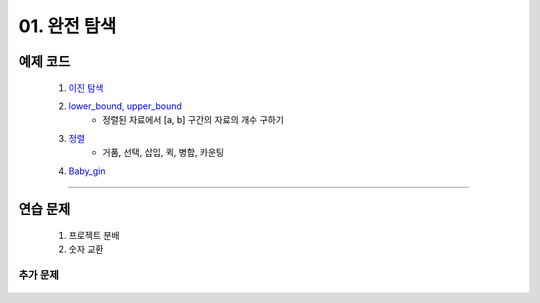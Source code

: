 ﻿========================================
01. 완전 탐색
========================================

예제 코드
============================

    #. `이진 탐색 <https://github.com/algocoding/lecture/blob/master/brute/src/BinarySearchDemo.java>`_
    #. `lower_bound, upper_bound <https://github.com/algocoding/lecture/blob/master/brute/src/BoundSearchDemo.java>`_
        - 정렬된 자료에서 [a, b] 구간의 자료의 개수 구하기
    #. `정렬 <https://github.com/algocoding/lecture/blob/master/brute/src/SortingDemo.java>`_
        - 거품, 선택, 삽입, 퀵, 병합, 카운팅
    #. `Baby_gin <https://github.com/algocoding/lecture/blob/master/brute/src/BabyGinDemo.java>`_

----------
    
연습 문제 
============================

    #. 프로젝트 분배  
    
    #. 숫자 교환
        

추가 문제
-------------------

    .. toctree::   
       :maxdepth: 1  
       :titlesonly:   
       
       practice        